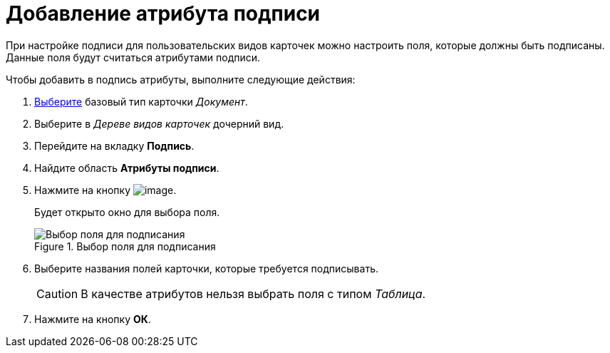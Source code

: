 = Добавление атрибута подписи

При настройке подписи для пользовательских видов карточек можно настроить поля, которые должны быть подписаны. Данные поля будут считаться атрибутами подписи.

.Чтобы добавить в подпись атрибуты, выполните следующие действия:
. xref:cSub_Work_SelectCardType.adoc[Выберите] базовый тип карточки _Документ_.
. Выберите в _Дереве видов карточек_ дочерний вид.
. Перейдите на вкладку *Подпись*.
. Найдите область *Атрибуты подписи*.
. Нажмите на кнопку image:buttons/cSub_Add.png[image].
+
Будет открыто окно для выбора поля.
+
.Выбор поля для подписания
image::cSub_SelectField.png[Выбор поля для подписания]
+
. Выберите названия полей карточки, которые требуется подписывать.
+
[CAUTION]
====
В качестве атрибутов нельзя выбрать поля с типом _Таблица_.
====
+
. Нажмите на кнопку *ОК*.
